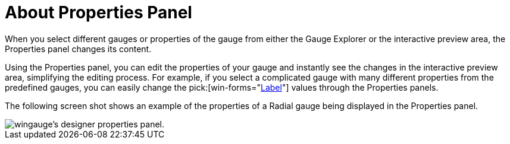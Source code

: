 ﻿////

|metadata|
{
    "name": "wingauge-about-properties-panel",
    "controlName": ["WinGauge"],
    "tags": ["Charting","Design Environment"],
    "guid": "{C1256BC0-C99C-499A-ADAD-7DA2C4B5529D}",  
    "buildFlags": [],
    "createdOn": "0001-01-01T00:00:00Z"
}
|metadata|
////

= About Properties Panel

When you select different gauges or properties of the gauge from either the Gauge Explorer or the interactive preview area, the Properties panel changes its content.

Using the Properties panel, you can edit the properties of your gauge and instantly see the changes in the interactive preview area, simplifying the editing process. For example, if you select a complicated gauge with many different properties from the predefined gauges, you can easily change the  pick:[win-forms="link:{ApiPlatform}win.ultrawingauge{ApiVersion}~infragistics.ultragauge.resources.radialgaugescale~labels.html[Label]"]  values through the Properties panels.

The following screen shot shows an example of the properties of a Radial gauge being displayed in the Properties panel.

image::Images/Gauge_Properties_Window_01.png[wingauge's designer properties panel.]